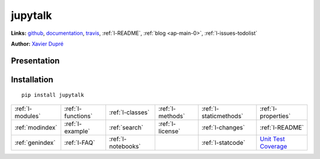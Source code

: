 .. project_name documentation documentation master file, created by
   sphinx-quickstart on Fri May 10 18:35:14 2013.
   You can adapt this file completely to your liking, but it should at least
   contain the root `toctree` directive.

jupytalk
========


**Links:** `github <https://github.com/sdpython/jupytalk/>`_,
`documentation <http://www.xavierdupre.fr/app/jupytalk/helpsphinx/index.html>`_, 
`travis <https://travis-ci.org/sdpython/jupytalk>`_,
:ref:`l-README`,
:ref:`blog <ap-main-0>`,
:ref:`l-issues-todolist`

**Author:** `Xavier Dupré <http://www.xavierdupre.fr/>`_

Presentation
------------



Installation
------------

::

    pip install jupytalk
    
    

.. image:: https://travis-ci.org/sdpython/jupytalk.svg?branch=master
    :target: https://travis-ci.org/sdpython/jupytalk
    :alt: Build status
    
.. image:: https://ci.appveyor.com/api/projects/status/by2p84twqmfcdd21?svg=true
    :target: https://ci.appveyor.com/project/sdpython/jupytalk
    :alt: Build Status Windows
    
.. image:: https://badge.fury.io/py/project_name.svg
    :target: http://badge.fury.io/py/project_name    

.. image:: http://img.shields.io/pypi/dm/project_name.png
    :alt: PYPI Package
    :target: https://pypi.python.org/pypi/project_name

.. image:: https://img.shields.io/badge/license-MIT-blue.svg
    :alt: MIT License
    :target: http://opensource.org/licenses/MIT  

.. image:: https://landscape.io/github/sdpython/jupytalk/master/landscape.svg?style=flat
   :target: https://landscape.io/github/sdpython/jupytalk/master
   :alt: Code Health

.. image:: https://requires.io/github/sdpython/jupytalk/requirements.svg?branch=master
     :target: https://requires.io/github/sdpython/jupytalk/requirements/?branch=master
     :alt: Requirements Status   
    
.. image:: https://codecov.io/github/sdpython/jupytalk/coverage.svg?branch=master
    :target: https://codecov.io/github/sdpython/jupytalk?branch=master

.. image:: http://img.shields.io/github/issues/sdpython/jupytalk.png
    :alt: GitHub Issues
    :target: https://github.com/sdpython/jupytalk/issues
    
.. image:: https://badge.waffle.io/sdpython/jupytalk.png?label=ready&title=Ready
    :alt: Waffle
    :target: https://waffle.io/jupytalk/pymyinstall    
        

+----------------------+---------------------+---------------------+--------------------+------------------------+------------------------------------------------+
| :ref:`l-modules`     |  :ref:`l-functions` | :ref:`l-classes`    | :ref:`l-methods`   | :ref:`l-staticmethods` | :ref:`l-properties`                            |
+----------------------+---------------------+---------------------+--------------------+------------------------+------------------------------------------------+
| :ref:`modindex`      |  :ref:`l-example`   | :ref:`search`       | :ref:`l-license`   | :ref:`l-changes`       | :ref:`l-README`                                |
+----------------------+---------------------+---------------------+--------------------+------------------------+------------------------------------------------+
| :ref:`genindex`      |  :ref:`l-FAQ`       | :ref:`l-notebooks`  |                    | :ref:`l-statcode`      | `Unit Test Coverage <coverage/index.html>`_    |
+----------------------+---------------------+---------------------+--------------------+------------------------+------------------------------------------------+




